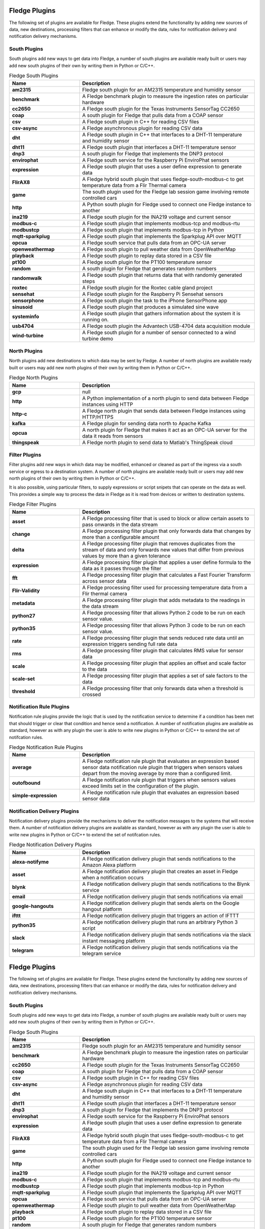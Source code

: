 Fledge Plugins
==============

The following set of plugins are available for Fledge. These plugins
extend the functionality by adding new sources of data, new destinations,
processing filters that can enhance or modify the data, rules for
notification delivery and notification delivery mechanisms.

South Plugins
-------------

South plugins add new ways to get data into Fledge, a number of south
plugins are available ready built or users may add new south plugins of
their own by writing them in Python or C/C++.

.. list-table:: Fledge South Plugins
    :widths: 20 50
    :header-rows: 1
    :stub-columns: 1

    * - Name
      - Description
    * - am2315
      - Fledge south plugin for an AM2315 temperature and humidity sensor
    * - benchmark
      - A Fledge benchmark plugin to measure the ingestion rates on particular hardware
    * - cc2650
      - A Fledge south plugin for the Texas Instruments SensorTag CC2650
    * - coap
      - A south plugin for Fledge that pulls data from a COAP sensor
    * - csv
      - A Fledge south plugin in C++ for reading CSV files
    * - csv-async
      - A Fledge asynchronous plugin for reading CSV data
    * - dht
      - A Fledge south plugin in C++ that interfaces to a DHT-11 temperature and humidity sensor
    * - dht11
      - A Fledge south plugin that interfaces a DHT-11 temperature sensor
    * - dnp3
      - A south plugin for Fledge that implements the DNP3 protocol
    * - envirophat
      - A Fledge south service for the Raspberry Pi EnviroPhat sensors
    * - expression
      - A Fledge south plugin that uses a user define expression to generate data
    * - FlirAX8
      - A Fledge hybrid south plugin that uses fledge-south-modbus-c to get temperature data from a Flir Thermal camera
    * - game
      - The south plugin used for the Fledge lab session game involving remote controlled cars
    * - http
      - A Python south plugin for Fledge used to connect one Fledge instance to another
    * - ina219
      - A Fledge south plugin for the INA219 voltage and current sensor
    * - modbus-c
      - A Fledge south plugin that implements modbus-tcp and modbus-rtu
    * - modbustcp
      - A Fledge south plugin that implements modbus-tcp in Python
    * - mqtt-sparkplug
      - A Fledge south plugin that implements the Sparkplug API over MQTT
    * - opcua
      - A Fledge south service that pulls data from an OPC-UA server
    * - openweathermap
      - A Fledge south plugin to pull weather data from OpenWeatherMap
    * - playback
      - A Fledge south plugin to replay data stored in a CSV file
    * - pt100
      - A Fledge south plugin for the PT100 temperature sensor
    * - random
      - A south plugin for Fledge that generates random numbers
    * - randomwalk
      - A Fledge south plugin that returns data that with randomly generated steps
    * - roxtec
      - A Fledge south plugin for the Roxtec cable gland project
    * - sensehat
      - A Fledge south plugin for the Raspberry Pi Sensehat sensors
    * - sensorphone
      - A Fledge south plugin the task to the iPhone SensorPhone app
    * - sinusoid
      - A Fledge south plugin that produces a simulated sine wave
    * - systeminfo
      - A Fledge south plugin that gathers information about the system it is running on.
    * - usb4704
      - A Fledge south plugin the Advantech USB-4704 data acquisition module
    * - wind-turbine
      - A Fledge south plugin for a number of sensor connected to a wind turbine demo


North Plugins
-------------

North plugins add new destinations to which data may be sent by Fledge. A
number of north plugins are available ready built or users may add new
north plugins of their own by writing them in Python or C/C++.

.. list-table:: Fledge North Plugins
    :widths: 20 50
    :header-rows: 1
    :stub-columns: 1

    * - Name
      - Description
    * - gcp
      - null
    * - http
      - A Python implementation of a north plugin to send data between Fledge instances using HTTP
    * - http-c
      - A Fledge north plugin that sends data between Fledge instances using HTTP/HTTPS
    * - kafka
      - A Fledge plugin for sending data north to Apache Kafka
    * - opcua
      - A north plugin for Fledge that makes it act as an OPC-UA server for the data it reads from sensors
    * - thingspeak
      - A Fledge north plugin to send data to Matlab's ThingSpeak cloud


Filter Plugins
--------------

Filter plugins add new ways in which data may be modified, enhanced
or cleaned as part of the ingress via a south service or egress to a
destination system. A number of north plugins are available ready built
or users may add new north plugins of their own by writing them in Python
or C/C++.

It is also possible, using particular filters, to supply expressions
or script snipets that can operate on the data as well. This provides a
simple way to process the data in Fledge as it is read from devices or
written to destination systems.

.. list-table:: Fledge Filter Plugins
    :widths: 20 50
    :header-rows: 1
    :stub-columns: 1

    * - Name
      - Description
    * - asset
      - A Fledge processing filter that is used to block or allow certain assets to pass onwards in the data stream
    * - change
      - A Fledge processing filter plugin that only forwards data that changes by more than a configurable amount
    * - delta
      - A Fledge processing filter plugin that removes duplicates from the stream of data and only forwards new values that differ from previous values by more than a given tolerance
    * - expression
      - A Fledge processing filter plugin that applies a user define formula to the data as it passes through the filter
    * - fft
      - A Fledge processing filter plugin that calculates a Fast Fourier Transform across sensor data
    * - Flir-Validity
      - A Fledge processing filter used for processing temperature data from a Flir thermal camera
    * - metadata
      - A Fledge processing filter plugin that adds metadata to the readings in the data stream
    * - python27
      - A Fledge processing filter that allows Python 2 code to be run on each sensor value.
    * - python35
      - A Fledge processing filter that allows Python 3 code to be run on each sensor value.
    * - rate
      - A Fledge processing filter plugin that sends reduced rate data until an expression triggers sending full rate data
    * - rms
      - A Fledge processing filter plugin that calculates RMS value for sensor data
    * - scale
      - A Fledge processing filter plugin that applies an offset and scale factor to the data
    * - scale-set
      - A Fledge processing filter plugin that applies a set of sale factors to the data
    * - threshold
      - A Fledge processing filter that only forwards data when a threshold is crossed


Notification Rule Plugins
-------------------------

Notification rule plugins provide the logic that is used by the
notification service to determine if a condition has been met that should
trigger or clear that condition and hence send a notification. A number of
notification plugins are available as standard, however as with any plugin the
user is able to write new plugins in Python or C/C++ to extend the set of
notifcation rules.

.. list-table:: Fledge Notification Rule Plugins
    :widths: 20 50
    :header-rows: 1
    :stub-columns: 1

    * - Name
      - Description
    * - average
      - A Fledge notification rule plugin that evaluates an expression based sensor data notification rule plugin that triggers when sensors values depart from the moving average by more than a configured limit.
    * - outofbound
      - A Fledge notification rule plugin that triggers when sensors values exceed limits set in the configuration of the plugin.
    * - simple-expression
      - A Fledge notification rule plugin that evaluates an expression based sensor data


Notification Delivery Plugins
-----------------------------

Notification delivery plugins provide the mechanisms to deliver the
notification messages to the systems that will receive them.  A number
of notification delivery plugins are available as standard, however as
with any plugin the user is able to write new plugins in Python or C/C++
to extend the set of notifcation rules.

.. list-table:: Fledge Notification Delivery Plugins
    :widths: 20 50
    :header-rows: 1
    :stub-columns: 1

    * - Name
      - Description
    * - alexa-notifyme
      - A Fledge notification delivery plugin that sends notifications to the Amazon Alexa platform
    * - asset
      - A Fledge notification delivery plugin that creates an asset in Fledge when a notification occurs
    * - blynk
      - A Fledge notification delivery plugin that sends notifications to the Blynk service
    * - email
      - A Fledge notification delivery plugin that sends notifications via email
    * - google-hangouts
      - A Fledge notification delivery plugin that sends alerts on the Google hangout platform
    * - ifttt
      - A Fledge notification delivery plugin that triggers an action of IFTTT
    * - python35
      - A Fledge notification delivery plugin that runs an arbitrary Python 3 script
    * - slack
      - A Fledge notification delivery plugin that sends notifications via the slack instant messaging platform
    * - telegram
      - A Fledge notification delivery plugin that sends notifications via the telegram service

Fledge Plugins
==============

The following set of plugins are available for Fledge. These plugins
extend the functionality by adding new sources of data, new destinations,
processing filters that can enhance or modify the data, rules for
notification delivery and notification delivery mechanisms.

South Plugins
-------------

South plugins add new ways to get data into Fledge, a number of south
plugins are available ready built or users may add new south plugins of
their own by writing them in Python or C/C++.

.. list-table:: Fledge South Plugins
    :widths: 20 50
    :header-rows: 1
    :stub-columns: 1

    * - Name
      - Description
    * - am2315
      - Fledge south plugin for an AM2315 temperature and humidity sensor
    * - benchmark
      - A Fledge benchmark plugin to measure the ingestion rates on particular hardware
    * - cc2650
      - A Fledge south plugin for the Texas Instruments SensorTag CC2650
    * - coap
      - A south plugin for Fledge that pulls data from a COAP sensor
    * - csv
      - A Fledge south plugin in C++ for reading CSV files
    * - csv-async
      - A Fledge asynchronous plugin for reading CSV data
    * - dht
      - A Fledge south plugin in C++ that interfaces to a DHT-11 temperature and humidity sensor
    * - dht11
      - A Fledge south plugin that interfaces a DHT-11 temperature sensor
    * - dnp3
      - A south plugin for Fledge that implements the DNP3 protocol
    * - envirophat
      - A Fledge south service for the Raspberry Pi EnviroPhat sensors
    * - expression
      - A Fledge south plugin that uses a user define expression to generate data
    * - FlirAX8
      - A Fledge hybrid south plugin that uses fledge-south-modbus-c to get temperature data from a Flir Thermal camera
    * - game
      - The south plugin used for the Fledge lab session game involving remote controlled cars
    * - http
      - A Python south plugin for Fledge used to connect one Fledge instance to another
    * - ina219
      - A Fledge south plugin for the INA219 voltage and current sensor
    * - modbus-c
      - A Fledge south plugin that implements modbus-tcp and modbus-rtu
    * - modbustcp
      - A Fledge south plugin that implements modbus-tcp in Python
    * - mqtt-sparkplug
      - A Fledge south plugin that implements the Sparkplug API over MQTT
    * - opcua
      - A Fledge south service that pulls data from an OPC-UA server
    * - openweathermap
      - A Fledge south plugin to pull weather data from OpenWeatherMap
    * - playback
      - A Fledge south plugin to replay data stored in a CSV file
    * - pt100
      - A Fledge south plugin for the PT100 temperature sensor
    * - random
      - A south plugin for Fledge that generates random numbers
    * - randomwalk
      - A Fledge south plugin that returns data that with randomly generated steps
    * - roxtec
      - A Fledge south plugin for the Roxtec cable gland project
    * - sensehat
      - A Fledge south plugin for the Raspberry Pi Sensehat sensors
    * - sensorphone
      - A Fledge south plugin the task to the iPhone SensorPhone app
    * - sinusoid
      - A Fledge south plugin that produces a simulated sine wave
    * - systeminfo
      - A Fledge south plugin that gathers information about the system it is running on.
    * - usb4704
      - A Fledge south plugin the Advantech USB-4704 data acquisition module
    * - wind-turbine
      - A Fledge south plugin for a number of sensor connected to a wind turbine demo


North Plugins
-------------

North plugins add new destinations to which data may be sent by Fledge. A
number of north plugins are available ready built or users may add new
north plugins of their own by writing them in Python or C/C++.

.. list-table:: Fledge North Plugins
    :widths: 20 50
    :header-rows: 1
    :stub-columns: 1

    * - Name
      - Description
    * - gcp
      - null
    * - http
      - A Python implementation of a north plugin to send data between Fledge instances using HTTP
    * - http-c
      - A Fledge north plugin that sends data between Fledge instances using HTTP/HTTPS
    * - kafka
      - A Fledge plugin for sending data north to Apache Kafka
    * - opcua
      - A north plugin for Fledge that makes it act as an OPC-UA server for the data it reads from sensors
    * - thingspeak
      - A Fledge north plugin to send data to Matlab's ThingSpeak cloud


Filter Plugins
--------------

Filter plugins add new ways in which data may be modified, enhanced
or cleaned as part of the ingress via a south service or egress to a
destination system. A number of north plugins are available ready built
or users may add new north plugins of their own by writing them in Python
or C/C++.

It is also possible, using particular filters, to supply expressions
or script snipets that can operate on the data as well. This provides a
simple way to process the data in Fledge as it is read from devices or
written to destination systems.

.. list-table:: Fledge Filter Plugins
    :widths: 20 50
    :header-rows: 1
    :stub-columns: 1

    * - Name
      - Description
    * - asset
      - A Fledge processing filter that is used to block or allow certain assets to pass onwards in the data stream
    * - change
      - A Fledge processing filter plugin that only forwards data that changes by more than a configurable amount
    * - delta
      - A Fledge processing filter plugin that removes duplicates from the stream of data and only forwards new values that differ from previous values by more than a given tolerance
    * - expression
      - A Fledge processing filter plugin that applies a user define formula to the data as it passes through the filter
    * - fft
      - A Fledge processing filter plugin that calculates a Fast Fourier Transform across sensor data
    * - Flir-Validity
      - A Fledge processing filter used for processing temperature data from a Flir thermal camera
    * - metadata
      - A Fledge processing filter plugin that adds metadata to the readings in the data stream
    * - python27
      - A Fledge processing filter that allows Python 2 code to be run on each sensor value.
    * - python35
      - A Fledge processing filter that allows Python 3 code to be run on each sensor value.
    * - rate
      - A Fledge processing filter plugin that sends reduced rate data until an expression triggers sending full rate data
    * - rms
      - A Fledge processing filter plugin that calculates RMS value for sensor data
    * - scale
      - A Fledge processing filter plugin that applies an offset and scale factor to the data
    * - scale-set
      - A Fledge processing filter plugin that applies a set of sale factors to the data
    * - threshold
      - A Fledge processing filter that only forwards data when a threshold is crossed


Notification Rule Plugins
-------------------------

Notification rule plugins provide the logic that is used by the
notification service to determine if a condition has been met that should
trigger or clear that condition and hence send a notification. A number of
notification plugins are available as standard, however as with any plugin the
user is able to write new plugins in Python or C/C++ to extend the set of
notifcation rules.

.. list-table:: Fledge Notification Rule Plugins
    :widths: 20 50
    :header-rows: 1
    :stub-columns: 1

    * - Name
      - Description
    * - average
      - A Fledge notification rule plugin that evaluates an expression based sensor data notification rule plugin that triggers when sensors values depart from the moving average by more than a configured limit.
    * - outofbound
      - A Fledge notification rule plugin that triggers when sensors values exceed limits set in the configuration of the plugin.
    * - simple-expression
      - A Fledge notification rule plugin that evaluates an expression based sensor data


Notification Delivery Plugins
-----------------------------

Notification delivery plugins provide the mechanisms to deliver the
notification messages to the systems that will receive them.  A number
of notification delivery plugins are available as standard, however as
with any plugin the user is able to write new plugins in Python or C/C++
to extend the set of notifcation rules.

.. list-table:: Fledge Notification Delivery Plugins
    :widths: 20 50
    :header-rows: 1
    :stub-columns: 1

    * - Name
      - Description
    * - alexa-notifyme
      - A Fledge notification delivery plugin that sends notifications to the Amazon Alexa platform
    * - asset
      - A Fledge notification delivery plugin that creates an asset in Fledge when a notification occurs
    * - blynk
      - A Fledge notification delivery plugin that sends notifications to the Blynk service
    * - email
      - A Fledge notification delivery plugin that sends notifications via email
    * - google-hangouts
      - A Fledge notification delivery plugin that sends alerts on the Google hangout platform
    * - ifttt
      - A Fledge notification delivery plugin that triggers an action of IFTTT
    * - python35
      - A Fledge notification delivery plugin that runs an arbitrary Python 3 script
    * - slack
      - A Fledge notification delivery plugin that sends notifications via the slack instant messaging platform
    * - telegram
      - A Fledge notification delivery plugin that sends notifications via the telegram service

Fledge Plugins
==============

The following set of plugins are available for Fledge. These plugins
extend the functionality by adding new sources of data, new destinations,
processing filters that can enhance or modify the data, rules for
notification delivery and notification delivery mechanisms.

South Plugins
-------------

South plugins add new ways to get data into Fledge, a number of south
plugins are available ready built or users may add new south plugins of
their own by writing them in Python or C/C++.

.. list-table:: Fledge South Plugins
    :widths: 20 50
    :header-rows: 1
    :stub-columns: 1

    * - Name
      - Description
    * - am2315
      - Fledge south plugin for an AM2315 temperature and humidity sensor
    * - benchmark
      - A Fledge benchmark plugin to measure the ingestion rates on particular hardware
    * - cc2650
      - A Fledge south plugin for the Texas Instruments SensorTag CC2650
    * - coap
      - A south plugin for Fledge that pulls data from a COAP sensor
    * - csv
      - A Fledge south plugin in C++ for reading CSV files
    * - csv-async
      - A Fledge asynchronous plugin for reading CSV data
    * - dht
      - A Fledge south plugin in C++ that interfaces to a DHT-11 temperature and humidity sensor
    * - dht11
      - A Fledge south plugin that interfaces a DHT-11 temperature sensor
    * - dnp3
      - A south plugin for Fledge that implements the DNP3 protocol
    * - envirophat
      - A Fledge south service for the Raspberry Pi EnviroPhat sensors
    * - expression
      - A Fledge south plugin that uses a user define expression to generate data
    * - FlirAX8
      - A Fledge hybrid south plugin that uses fledge-south-modbus-c to get temperature data from a Flir Thermal camera
    * - game
      - The south plugin used for the Fledge lab session game involving remote controlled cars
    * - http
      - A Python south plugin for Fledge used to connect one Fledge instance to another
    * - ina219
      - A Fledge south plugin for the INA219 voltage and current sensor
    * - modbus-c
      - A Fledge south plugin that implements modbus-tcp and modbus-rtu
    * - modbustcp
      - A Fledge south plugin that implements modbus-tcp in Python
    * - mqtt-sparkplug
      - A Fledge south plugin that implements the Sparkplug API over MQTT
    * - opcua
      - A Fledge south service that pulls data from an OPC-UA server
    * - openweathermap
      - A Fledge south plugin to pull weather data from OpenWeatherMap
    * - playback
      - A Fledge south plugin to replay data stored in a CSV file
    * - pt100
      - A Fledge south plugin for the PT100 temperature sensor
    * - random
      - A south plugin for Fledge that generates random numbers
    * - randomwalk
      - A Fledge south plugin that returns data that with randomly generated steps
    * - roxtec
      - A Fledge south plugin for the Roxtec cable gland project
    * - sensehat
      - A Fledge south plugin for the Raspberry Pi Sensehat sensors
    * - sensorphone
      - A Fledge south plugin the task to the iPhone SensorPhone app
    * - sinusoid
      - A Fledge south plugin that produces a simulated sine wave
    * - systeminfo
      - A Fledge south plugin that gathers information about the system it is running on.
    * - usb4704
      - A Fledge south plugin the Advantech USB-4704 data acquisition module
    * - wind-turbine
      - A Fledge south plugin for a number of sensor connected to a wind turbine demo


North Plugins
-------------

North plugins add new destinations to which data may be sent by Fledge. A
number of north plugins are available ready built or users may add new
north plugins of their own by writing them in Python or C/C++.

.. list-table:: Fledge North Plugins
    :widths: 20 50
    :header-rows: 1
    :stub-columns: 1

    * - Name
      - Description
    * - gcp
      - null
    * - http
      - A Python implementation of a north plugin to send data between Fledge instances using HTTP
    * - http-c
      - A Fledge north plugin that sends data between Fledge instances using HTTP/HTTPS
    * - kafka
      - A Fledge plugin for sending data north to Apache Kafka
    * - opcua
      - A north plugin for Fledge that makes it act as an OPC-UA server for the data it reads from sensors
    * - thingspeak
      - A Fledge north plugin to send data to Matlab's ThingSpeak cloud


Filter Plugins
--------------

Filter plugins add new ways in which data may be modified, enhanced
or cleaned as part of the ingress via a south service or egress to a
destination system. A number of north plugins are available ready built
or users may add new north plugins of their own by writing them in Python
or C/C++.

It is also possible, using particular filters, to supply expressions
or script snipets that can operate on the data as well. This provides a
simple way to process the data in Fledge as it is read from devices or
written to destination systems.

.. list-table:: Fledge Filter Plugins
    :widths: 20 50
    :header-rows: 1
    :stub-columns: 1

    * - Name
      - Description
    * - asset
      - A Fledge processing filter that is used to block or allow certain assets to pass onwards in the data stream
    * - change
      - A Fledge processing filter plugin that only forwards data that changes by more than a configurable amount
    * - delta
      - A Fledge processing filter plugin that removes duplicates from the stream of data and only forwards new values that differ from previous values by more than a given tolerance
    * - expression
      - A Fledge processing filter plugin that applies a user define formula to the data as it passes through the filter
    * - fft
      - A Fledge processing filter plugin that calculates a Fast Fourier Transform across sensor data
    * - Flir-Validity
      - A Fledge processing filter used for processing temperature data from a Flir thermal camera
    * - metadata
      - A Fledge processing filter plugin that adds metadata to the readings in the data stream
    * - python27
      - A Fledge processing filter that allows Python 2 code to be run on each sensor value.
    * - python35
      - A Fledge processing filter that allows Python 3 code to be run on each sensor value.
    * - rate
      - A Fledge processing filter plugin that sends reduced rate data until an expression triggers sending full rate data
    * - rms
      - A Fledge processing filter plugin that calculates RMS value for sensor data
    * - scale
      - A Fledge processing filter plugin that applies an offset and scale factor to the data
    * - scale-set
      - A Fledge processing filter plugin that applies a set of sale factors to the data
    * - threshold
      - A Fledge processing filter that only forwards data when a threshold is crossed


Notification Rule Plugins
-------------------------

Notification rule plugins provide the logic that is used by the
notification service to determine if a condition has been met that should
trigger or clear that condition and hence send a notification. A number of
notification plugins are available as standard, however as with any plugin the
user is able to write new plugins in Python or C/C++ to extend the set of
notifcation rules.

.. list-table:: Fledge Notification Rule Plugins
    :widths: 20 50
    :header-rows: 1
    :stub-columns: 1

    * - Name
      - Description
    * - average
      - A Fledge notification rule plugin that evaluates an expression based sensor data notification rule plugin that triggers when sensors values depart from the moving average by more than a configured limit.
    * - outofbound
      - A Fledge notification rule plugin that triggers when sensors values exceed limits set in the configuration of the plugin.
    * - simple-expression
      - A Fledge notification rule plugin that evaluates an expression based sensor data


Notification Delivery Plugins
-----------------------------

Notification delivery plugins provide the mechanisms to deliver the
notification messages to the systems that will receive them.  A number
of notification delivery plugins are available as standard, however as
with any plugin the user is able to write new plugins in Python or C/C++
to extend the set of notifcation rules.

.. list-table:: Fledge Notification Delivery Plugins
    :widths: 20 50
    :header-rows: 1
    :stub-columns: 1

    * - Name
      - Description
    * - alexa-notifyme
      - A Fledge notification delivery plugin that sends notifications to the Amazon Alexa platform
    * - asset
      - A Fledge notification delivery plugin that creates an asset in Fledge when a notification occurs
    * - blynk
      - A Fledge notification delivery plugin that sends notifications to the Blynk service
    * - email
      - A Fledge notification delivery plugin that sends notifications via email
    * - google-hangouts
      - A Fledge notification delivery plugin that sends alerts on the Google hangout platform
    * - ifttt
      - A Fledge notification delivery plugin that triggers an action of IFTTT
    * - python35
      - A Fledge notification delivery plugin that runs an arbitrary Python 3 script
    * - slack
      - A Fledge notification delivery plugin that sends notifications via the slack instant messaging platform
    * - telegram
      - A Fledge notification delivery plugin that sends notifications via the telegram service

Fledge Plugins
==============

The following set of plugins are available for Fledge. These plugins
extend the functionality by adding new sources of data, new destinations,
processing filters that can enhance or modify the data, rules for
notification delivery and notification delivery mechanisms.

South Plugins
-------------

South plugins add new ways to get data into Fledge, a number of south
plugins are available ready built or users may add new south plugins of
their own by writing them in Python or C/C++.

.. list-table:: Fledge South Plugins
    :widths: 20 50
    :header-rows: 1
    :stub-columns: 1

    * - Name
      - Description
    * - am2315
      - Fledge south plugin for an AM2315 temperature and humidity sensor
    * - benchmark
      - A Fledge benchmark plugin to measure the ingestion rates on particular hardware
    * - cc2650
      - A Fledge south plugin for the Texas Instruments SensorTag CC2650
    * - coap
      - A south plugin for Fledge that pulls data from a COAP sensor
    * - csv
      - A Fledge south plugin in C++ for reading CSV files
    * - csv-async
      - A Fledge asynchronous plugin for reading CSV data
    * - dht
      - A Fledge south plugin in C++ that interfaces to a DHT-11 temperature and humidity sensor
    * - dht11
      - A Fledge south plugin that interfaces a DHT-11 temperature sensor
    * - dnp3
      - A south plugin for Fledge that implements the DNP3 protocol
    * - envirophat
      - A Fledge south service for the Raspberry Pi EnviroPhat sensors
    * - expression
      - A Fledge south plugin that uses a user define expression to generate data
    * - FlirAX8
      - A Fledge hybrid south plugin that uses fledge-south-modbus-c to get temperature data from a Flir Thermal camera
    * - game
      - The south plugin used for the Fledge lab session game involving remote controlled cars
    * - http
      - A Python south plugin for Fledge used to connect one Fledge instance to another
    * - ina219
      - A Fledge south plugin for the INA219 voltage and current sensor
    * - modbus-c
      - A Fledge south plugin that implements modbus-tcp and modbus-rtu
    * - modbustcp
      - A Fledge south plugin that implements modbus-tcp in Python
    * - mqtt-sparkplug
      - A Fledge south plugin that implements the Sparkplug API over MQTT
    * - opcua
      - A Fledge south service that pulls data from an OPC-UA server
    * - openweathermap
      - A Fledge south plugin to pull weather data from OpenWeatherMap
    * - playback
      - A Fledge south plugin to replay data stored in a CSV file
    * - pt100
      - A Fledge south plugin for the PT100 temperature sensor
    * - random
      - A south plugin for Fledge that generates random numbers
    * - randomwalk
      - A Fledge south plugin that returns data that with randomly generated steps
    * - roxtec
      - A Fledge south plugin for the Roxtec cable gland project
    * - sensehat
      - A Fledge south plugin for the Raspberry Pi Sensehat sensors
    * - sensorphone
      - A Fledge south plugin the task to the iPhone SensorPhone app
    * - sinusoid
      - A Fledge south plugin that produces a simulated sine wave
    * - systeminfo
      - A Fledge south plugin that gathers information about the system it is running on.
    * - usb4704
      - A Fledge south plugin the Advantech USB-4704 data acquisition module
    * - wind-turbine
      - A Fledge south plugin for a number of sensor connected to a wind turbine demo


North Plugins
-------------

North plugins add new destinations to which data may be sent by Fledge. A
number of north plugins are available ready built or users may add new
north plugins of their own by writing them in Python or C/C++.

.. list-table:: Fledge North Plugins
    :widths: 20 50
    :header-rows: 1
    :stub-columns: 1

    * - Name
      - Description
    * - gcp
      - null
    * - http
      - A Python implementation of a north plugin to send data between Fledge instances using HTTP
    * - http-c
      - A Fledge north plugin that sends data between Fledge instances using HTTP/HTTPS
    * - kafka
      - A Fledge plugin for sending data north to Apache Kafka
    * - opcua
      - A north plugin for Fledge that makes it act as an OPC-UA server for the data it reads from sensors
    * - thingspeak
      - A Fledge north plugin to send data to Matlab's ThingSpeak cloud


Filter Plugins
--------------

Filter plugins add new ways in which data may be modified, enhanced
or cleaned as part of the ingress via a south service or egress to a
destination system. A number of north plugins are available ready built
or users may add new north plugins of their own by writing them in Python
or C/C++.

It is also possible, using particular filters, to supply expressions
or script snipets that can operate on the data as well. This provides a
simple way to process the data in Fledge as it is read from devices or
written to destination systems.

.. list-table:: Fledge Filter Plugins
    :widths: 20 50
    :header-rows: 1
    :stub-columns: 1

    * - Name
      - Description
    * - asset
      - A Fledge processing filter that is used to block or allow certain assets to pass onwards in the data stream
    * - change
      - A Fledge processing filter plugin that only forwards data that changes by more than a configurable amount
    * - delta
      - A Fledge processing filter plugin that removes duplicates from the stream of data and only forwards new values that differ from previous values by more than a given tolerance
    * - expression
      - A Fledge processing filter plugin that applies a user define formula to the data as it passes through the filter
    * - fft
      - A Fledge processing filter plugin that calculates a Fast Fourier Transform across sensor data
    * - Flir-Validity
      - A Fledge processing filter used for processing temperature data from a Flir thermal camera
    * - metadata
      - A Fledge processing filter plugin that adds metadata to the readings in the data stream
    * - python27
      - A Fledge processing filter that allows Python 2 code to be run on each sensor value.
    * - python35
      - A Fledge processing filter that allows Python 3 code to be run on each sensor value.
    * - rate
      - A Fledge processing filter plugin that sends reduced rate data until an expression triggers sending full rate data
    * - rms
      - A Fledge processing filter plugin that calculates RMS value for sensor data
    * - scale
      - A Fledge processing filter plugin that applies an offset and scale factor to the data
    * - scale-set
      - A Fledge processing filter plugin that applies a set of sale factors to the data
    * - threshold
      - A Fledge processing filter that only forwards data when a threshold is crossed


Notification Rule Plugins
-------------------------

Notification rule plugins provide the logic that is used by the
notification service to determine if a condition has been met that should
trigger or clear that condition and hence send a notification. A number of
notification plugins are available as standard, however as with any plugin the
user is able to write new plugins in Python or C/C++ to extend the set of
notifcation rules.

.. list-table:: Fledge Notification Rule Plugins
    :widths: 20 50
    :header-rows: 1
    :stub-columns: 1

    * - Name
      - Description
    * - average
      - A Fledge notification rule plugin that evaluates an expression based sensor data notification rule plugin that triggers when sensors values depart from the moving average by more than a configured limit.
    * - outofbound
      - A Fledge notification rule plugin that triggers when sensors values exceed limits set in the configuration of the plugin.
    * - simple-expression
      - A Fledge notification rule plugin that evaluates an expression based sensor data


Notification Delivery Plugins
-----------------------------

Notification delivery plugins provide the mechanisms to deliver the
notification messages to the systems that will receive them.  A number
of notification delivery plugins are available as standard, however as
with any plugin the user is able to write new plugins in Python or C/C++
to extend the set of notifcation rules.

.. list-table:: Fledge Notification Delivery Plugins
    :widths: 20 50
    :header-rows: 1
    :stub-columns: 1

    * - Name
      - Description
    * - alexa-notifyme
      - A Fledge notification delivery plugin that sends notifications to the Amazon Alexa platform
    * - asset
      - A Fledge notification delivery plugin that creates an asset in Fledge when a notification occurs
    * - blynk
      - A Fledge notification delivery plugin that sends notifications to the Blynk service
    * - email
      - A Fledge notification delivery plugin that sends notifications via email
    * - google-hangouts
      - A Fledge notification delivery plugin that sends alerts on the Google hangout platform
    * - ifttt
      - A Fledge notification delivery plugin that triggers an action of IFTTT
    * - python35
      - A Fledge notification delivery plugin that runs an arbitrary Python 3 script
    * - slack
      - A Fledge notification delivery plugin that sends notifications via the slack instant messaging platform
    * - telegram
      - A Fledge notification delivery plugin that sends notifications via the telegram service

